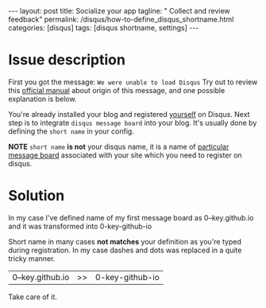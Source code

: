 #+BEGIN_HTML
---
layout: post
title: Socialize your app
tagline: " Collect and review feedback"
permalink: /disqus/how-to-define_disqus_shortname.html
categories: [disqus]
tags: [disqus shortname, settings]
---
#+END_HTML
#+OPTIONS: tags:nil toc:nil num:nil \n:nil @:t ::t |:t ^:{} _:{} *:t

#+TOC: headlines 2

* Issue description

  First you got the message:
  ~We were unable to load Disqus~
  Try out to review this [[https://help.disqus.com/customer/portal/articles/472007-i-m-receiving-the-message-%2522we-were-unable-to-load-disqus-%2522][official manual]] about origin of this message,
  and one possible explanation is below.

  You're already installed your blog and registered _yourself_ on
  Disqus. Next step is to integrate =disqus message board= into your
  blog. It's usually done by defining the =short name= in your config.

  *NOTE* =short name= *is not* your disqus name, it is a name of
  [[https://help.disqus.com/customer/portal/articles/466208-what-s-a-shortname-][particular message board]] associated with your site which you need to
  register on disqus.

* Solution

  In my case I've defined name of my first message board as
  0--key.github.io and it was transformed into 0-key-github-io

  Short name in many cases *not matches* your definition as you're
  typed during registration. In my case dashes and dots was replaced
  in a quite tricky manner.

  | 0--key.github.io | >> | 0-key-github-io |

  Take care of it.

